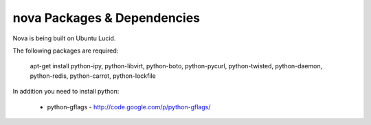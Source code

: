 ..
      Copyright [2010] [Anso Labs, LLC]
 
      Licensed under the Apache License, Version 2.0 (the "License");
      you may not use this file except in compliance with the License.
      You may obtain a copy of the License at
 
          http://www.apache.org/licenses/LICENSE-2.0
 
      Unless required by applicable law or agreed to in writing, software
      distributed under the License is distributed on an "AS IS" BASIS,
      WITHOUT WARRANTIES OR CONDITIONS OF ANY KIND, either express or implied.
      See the License for the specific language governing permissions and
      limitations under the License.

nova Packages & Dependencies
============================

Nova is being built on Ubuntu Lucid.

The following packages are required:

  apt-get install python-ipy, python-libvirt, python-boto, python-pycurl, python-twisted, python-daemon, python-redis, python-carrot, python-lockfile

In addition you need to install python:

 * python-gflags - http://code.google.com/p/python-gflags/
